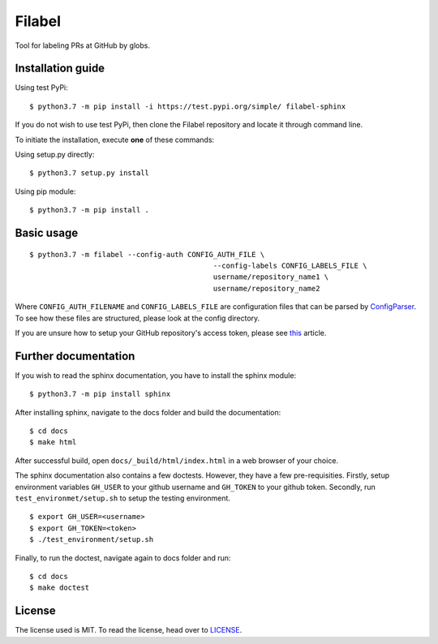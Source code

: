 Filabel
=======

|license|

Tool for labeling PRs at GitHub by globs.

Installation guide
------------------

Using test PyPi:
::

    $ python3.7 -m pip install -i https://test.pypi.org/simple/ filabel-sphinx


If you do not wish to use test PyPi, then clone the Filabel repository and locate it through command line. 

To initiate the installation, execute **one** of these commands:

Using setup.py directly:
::

    $ python3.7 setup.py install 

Using pip module:
::

    $ python3.7 -m pip install .



Basic usage
-----------

::

	$ python3.7 -m filabel --config-auth CONFIG_AUTH_FILE \
						   --config-labels CONFIG_LABELS_FILE \
						   username/repository_name1 \
						   username/repository_name2

Where ``CONFIG_AUTH_FILENAME`` and ``CONFIG_LABELS_FILE`` are configuration files that can be parsed by `ConfigParser`__. To see how these files are structured, please look at the config directory.

If you are unsure how to setup your GitHub repository's access token, please see `this`__ article.

.. _ConfigParser: https://docs.python.org/3/library/configparser.html
__ ConfigParser_

.. _this: https://help.github.com/articles/creating-a-personal-access-token-for-the-command-line/
__ this_



Further documentation
---------------------

If you wish to read the sphinx documentation, you have to install the sphinx module:

::

    $ python3.7 -m pip install sphinx


After installing sphinx, navigate to the docs folder and build the documentation:

::

    $ cd docs
    $ make html

After successful build, open ``docs/_build/html/index.html`` in a web browser of your choice.



The sphinx documentation also contains a few doctests. However, they have a few pre-requisities. Firstly, setup environment variables ``GH_USER`` to your github username and ``GH_TOKEN`` to your github token. Secondly, run ``test_environmet/setup.sh`` to setup the testing environment.

::

    $ export GH_USER=<username>
    $ export GH_TOKEN=<token>
    $ ./test_environment/setup.sh

Finally, to run the doctest, navigate again to docs folder and run:

::

    $ cd docs
    $ make doctest

License
-------

The license used is MIT. To read the license, head over to `LICENSE`__.

.. _LICENSE: https://github.com/skvaryk/filabel-sphinx/blob/master/LICENSE
__ LICENSE_


.. |license| image:: https://img.shields.io/github/license/cvut/filabel.svg
    :alt: License
    :target: LICENSE
